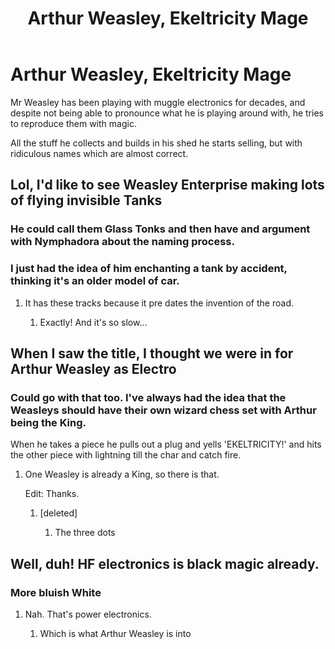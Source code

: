 #+TITLE: Arthur Weasley, Ekeltricity Mage

* Arthur Weasley, Ekeltricity Mage
:PROPERTIES:
:Author: berkeleyjake
:Score: 77
:DateUnix: 1606250341.0
:DateShort: 2020-Nov-25
:FlairText: Prompt
:END:
Mr Weasley has been playing with muggle electronics for decades, and despite not being able to pronounce what he is playing around with, he tries to reproduce them with magic.

All the stuff he collects and builds in his shed he starts selling, but with ridiculous names which are almost correct.


** Lol, I'd like to see Weasley Enterprise making lots of flying invisible Tanks
:PROPERTIES:
:Author: InquisitorCOC
:Score: 32
:DateUnix: 1606250862.0
:DateShort: 2020-Nov-25
:END:

*** He could call them Glass Tonks and then have and argument with Nymphadora about the naming process.
:PROPERTIES:
:Author: berkeleyjake
:Score: 37
:DateUnix: 1606251116.0
:DateShort: 2020-Nov-25
:END:


*** I just had the idea of him enchanting a tank by accident, thinking it's an older model of car.
:PROPERTIES:
:Author: HairyHorux
:Score: 16
:DateUnix: 1606263149.0
:DateShort: 2020-Nov-25
:END:

**** It has these tracks because it pre dates the invention of the road.
:PROPERTIES:
:Author: Electric999999
:Score: 8
:DateUnix: 1606276132.0
:DateShort: 2020-Nov-25
:END:

***** Exactly! And it's so slow...
:PROPERTIES:
:Author: HairyHorux
:Score: 6
:DateUnix: 1606298470.0
:DateShort: 2020-Nov-25
:END:


** When I saw the title, I thought we were in for Arthur Weasley as Electro
:PROPERTIES:
:Author: Bleepbloopbotz2
:Score: 17
:DateUnix: 1606250812.0
:DateShort: 2020-Nov-25
:END:

*** Could go with that too. I've always had the idea that the Weasleys should have their own wizard chess set with Arthur being the King.

When he takes a piece he pulls out a plug and yells 'EKELTRICITY!' and hits the other piece with lightning till the char and catch fire.
:PROPERTIES:
:Author: berkeleyjake
:Score: 13
:DateUnix: 1606250959.0
:DateShort: 2020-Nov-25
:END:

**** One Weasley is already a King, so there is that.

Edit: Thanks.
:PROPERTIES:
:Author: Queen_Ares
:Score: 1
:DateUnix: 1606317443.0
:DateShort: 2020-Nov-25
:END:

***** [deleted]
:PROPERTIES:
:Score: 1
:DateUnix: 1606317474.0
:DateShort: 2020-Nov-25
:END:

****** The three dots
:PROPERTIES:
:Author: ScionOfLucifer
:Score: 1
:DateUnix: 1606320388.0
:DateShort: 2020-Nov-25
:END:


** Well, duh! HF electronics is black magic already.
:PROPERTIES:
:Author: Krististrasza
:Score: 9
:DateUnix: 1606253286.0
:DateShort: 2020-Nov-25
:END:

*** More bluish White
:PROPERTIES:
:Author: berkeleyjake
:Score: 4
:DateUnix: 1606253577.0
:DateShort: 2020-Nov-25
:END:

**** Nah. That's power electronics.
:PROPERTIES:
:Author: Krististrasza
:Score: 5
:DateUnix: 1606255959.0
:DateShort: 2020-Nov-25
:END:

***** Which is what Arthur Weasley is into
:PROPERTIES:
:Author: berkeleyjake
:Score: 5
:DateUnix: 1606256008.0
:DateShort: 2020-Nov-25
:END:
